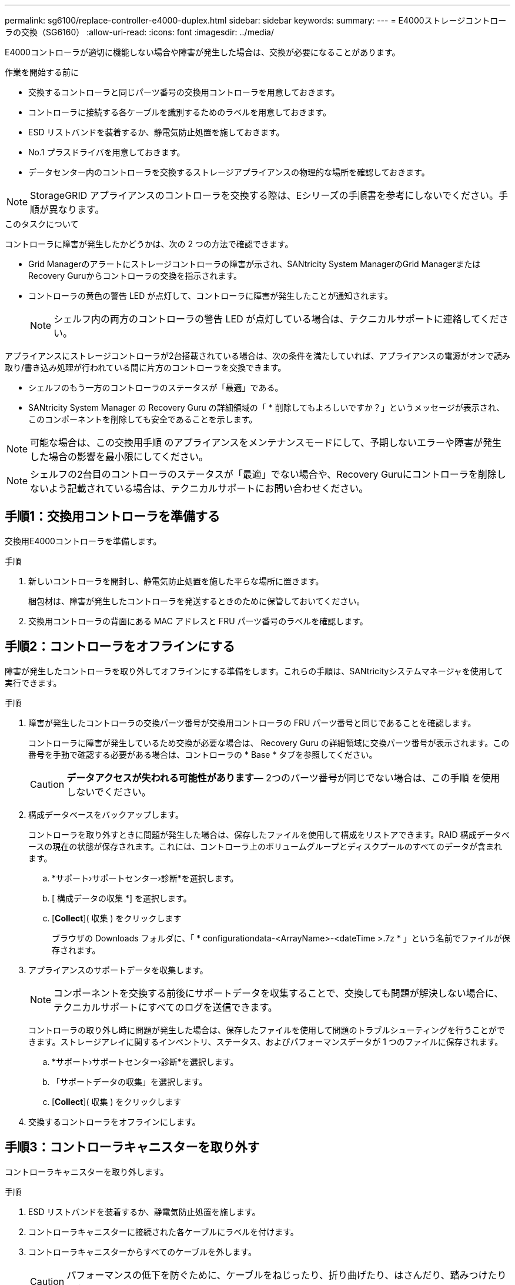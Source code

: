 ---
permalink: sg6100/replace-controller-e4000-duplex.html 
sidebar: sidebar 
keywords:  
summary:  
---
= E4000ストレージコントローラの交換（SG6160）
:allow-uri-read: 
:icons: font
:imagesdir: ../media/


[role="lead"]
E4000コントローラが適切に機能しない場合や障害が発生した場合は、交換が必要になることがあります。

.作業を開始する前に
* 交換するコントローラと同じパーツ番号の交換用コントローラを用意しておきます。
* コントローラに接続する各ケーブルを識別するためのラベルを用意しておきます。
* ESD リストバンドを装着するか、静電気防止処置を施しておきます。
* No.1 プラスドライバを用意しておきます。
* データセンター内のコントローラを交換するストレージアプライアンスの物理的な場所を確認しておきます。



NOTE: StorageGRID アプライアンスのコントローラを交換する際は、Eシリーズの手順書を参考にしないでください。手順が異なります。

.このタスクについて
コントローラに障害が発生したかどうかは、次の 2 つの方法で確認できます。

* Grid Managerのアラートにストレージコントローラの障害が示され、SANtricity System ManagerのGrid ManagerまたはRecovery Guruからコントローラの交換を指示されます。
* コントローラの黄色の警告 LED が点灯して、コントローラに障害が発生したことが通知されます。
+

NOTE: シェルフ内の両方のコントローラの警告 LED が点灯している場合は、テクニカルサポートに連絡してください。



アプライアンスにストレージコントローラが2台搭載されている場合は、次の条件を満たしていれば、アプライアンスの電源がオンで読み取り/書き込み処理が行われている間に片方のコントローラを交換できます。

* シェルフのもう一方のコントローラのステータスが「最適」である。
* SANtricity System Manager の Recovery Guru の詳細領域の「 * 削除してもよろしいですか？」というメッセージが表示され、このコンポーネントを削除しても安全であることを示します。



NOTE: 可能な場合は、この交換用手順 のアプライアンスをメンテナンスモードにして、予期しないエラーや障害が発生した場合の影響を最小限にしてください。


NOTE: シェルフの2台目のコントローラのステータスが「最適」でない場合や、Recovery Guruにコントローラを削除しないよう記載されている場合は、テクニカルサポートにお問い合わせください。



== 手順1：交換用コントローラを準備する

交換用E4000コントローラを準備します。

.手順
. 新しいコントローラを開封し、静電気防止処置を施した平らな場所に置きます。
+
梱包材は、障害が発生したコントローラを発送するときのために保管しておいてください。

. 交換用コントローラの背面にある MAC アドレスと FRU パーツ番号のラベルを確認します。




== 手順2：コントローラをオフラインにする

障害が発生したコントローラを取り外してオフラインにする準備をします。これらの手順は、SANtricityシステムマネージャを使用して実行できます。

.手順
. 障害が発生したコントローラの交換パーツ番号が交換用コントローラの FRU パーツ番号と同じであることを確認します。
+
コントローラに障害が発生しているため交換が必要な場合は、 Recovery Guru の詳細領域に交換パーツ番号が表示されます。この番号を手動で確認する必要がある場合は、コントローラの * Base * タブを参照してください。

+

CAUTION: *データアクセスが失われる可能性があります&#8212;* 2つのパーツ番号が同じでない場合は、この手順 を使用しないでください。

. 構成データベースをバックアップします。
+
コントローラを取り外すときに問題が発生した場合は、保存したファイルを使用して構成をリストアできます。RAID 構成データベースの現在の状態が保存されます。これには、コントローラ上のボリュームグループとディスクプールのすべてのデータが含まれます。

+
.. *サポート›サポートセンター›診断*を選択します。
.. [ 構成データの収集 *] を選択します。
.. [*Collect*]( 収集 ) をクリックします
+
ブラウザの Downloads フォルダに、「 * configurationdata-<ArrayName>-<dateTime >.7z * 」という名前でファイルが保存されます。



. アプライアンスのサポートデータを収集します。
+

NOTE: コンポーネントを交換する前後にサポートデータを収集することで、交換しても問題が解決しない場合に、テクニカルサポートにすべてのログを送信できます。

+
コントローラの取り外し時に問題が発生した場合は、保存したファイルを使用して問題のトラブルシューティングを行うことができます。ストレージアレイに関するインベントリ、ステータス、およびパフォーマンスデータが 1 つのファイルに保存されます。

+
.. *サポート›サポートセンター›診断*を選択します。
.. 「サポートデータの収集」を選択します。
.. [*Collect*]( 収集 ) をクリックします


. 交換するコントローラをオフラインにします。




== 手順3：コントローラキャニスターを取り外す

コントローラキャニスターを取り外します。

.手順
. ESD リストバンドを装着するか、静電気防止処置を施します。
. コントローラキャニスターに接続された各ケーブルにラベルを付けます。
. コントローラキャニスターからすべてのケーブルを外します。
+

CAUTION: パフォーマンスの低下を防ぐために、ケーブルをねじったり、折り曲げたり、はさんだり、踏みつけたりしないでください。

. カムハンドルのラッチを外れるまで押し、カムハンドルをいっぱいまで開いてコントローラキャニスターをミッドプレーンから外し、両手でコントローラキャニスターをシャーシから引き出します。
. 取り外し可能なカバーを上にして、静電気防止処置を施した平らな場所にコントローラを置きます。
. コントローラキャニスターの側面にある青いボタンを押してカバーを開き、カバーを上に回転させてコントローラキャニスターから取り外します。




== 手順4：交換用コントローラに転送するパーツを特定する

交換用コントローラにはパーツがあらかじめ取り付けられている場合があります。交換用コントローラキャニスターに移す必要があるパーツを特定します。

. 取り外し可能なカバーを上にして、交換用コントローラを静電気防止処置を施した平らな場所に置きます。
. コントローラキャニスターの側面にある青いボタンを押してカバーを開き、カバーを上に回転させてコントローラキャニスターから取り外します。
. 交換用コントローラにバッテリ/ DIMMが搭載されているかどうかを確認します。表示される場合は、コントローラのカバーを再度取り付け、に進みます。 <<step8_replace_controller,手順8：コントローラを交換する>>。それ以外の場合：
+
** 交換用コントローラにバッテリまたはDIMMが搭載されていない場合は、に進みます。 <<step5_remove_battery,手順5：バッテリを取り外す>>。
** 交換用コントローラにバッテリが搭載されていてDIMMが搭載されていない場合は、に進みます。 <<step6_remove_dimm,手順6：DIMMを移動する>>。






== 手順5：バッテリを取り外す

障害のあるコントローラからバッテリを取り外し、必要に応じて交換用コントローラに取り付けます。

.手順
. コントローラキャニスターからバッテリを取り外します。
+
.. コントローラキャニスターの側面にある青いボタンを押します。
.. 保持ブラケットからバッテリを上にスライドさせ、持ち上げてコントローラキャニスターから取り出します。
.. バッテリプラグ前面のクリップを押してプラグをソケットから外し、バッテリケーブルをソケットから抜きます。
+
image::../media/drw_E4000_replace_nvbattery_IEOPS-862.png[NVMEMバッテリを取り外します。]

+
|===


 a| 
image::../media/legend_icon_01.png[コールアウトリファレンス1]
| バッテリリリースタブ 


 a| 
image::../media/legend_icon_02.png[コールアウトリファレンス2]
| バッテリ電源コネクタ 
|===


. バッテリを交換用コントローラキャニスターに移動して取り付けます。
+
.. バッテリを金属板の側壁の保持ブラケットに合わせますが、接続しないでください。残りのコンポーネントを交換用コントローラキャニスターに移動したら、プラグを差し込みます。


. 交換用コントローラにDIMMが事前に取り付けられている場合は、に進みます。 <<step7_install_battery,手順7：バッテリを取り付ける>>。それ以外の場合は、次の手順に進みます。




== 手順6：DIMMを移動する

障害のあるコントローラキャニスターからDIMMを取り外し、交換用コントローラキャニスターに取り付けます。

.手順
. コントローラキャニスターでDIMMの場所を確認します。
+

NOTE: DIMMを交換用コントローラキャニスターの同じ場所に正しい向きで挿入できるように、ソケット内のDIMMの場所をメモします。
障害のあるコントローラキャニスターからDIMMを取り外します。

+
.. DIMMの両側にある2つのツメをゆっくり押し開いて、DIMMをスロットから外します。
+
DIMMが少し上に回転します。

.. DIMMを所定の位置まで回転させ、ソケットから引き出します。
+

NOTE: DIMM 回路基板のコンポーネントに力が加わらないように、 DIMM の両端を慎重に持ちます。

+
image::../media/drw_E4000_replace_dimms_IEOPS-865.png[DIMMを取り外します。]

+
|===


 a| 
image::../media/legend_icon_01.png[コールアウトリファレンス1]
| DIMM のツメ 


 a| 
image::../media/legend_icon_02.png[コールアウトリファレンス2]
| DIMM 
|===


. 交換用コントローラキャニスターにバッテリが接続されていないことを確認します。
. DIMMは、障害コントローラと同じ場所に交換用コントローラに取り付けます。
+
.. DIMM の両端のノッチにツメがかかるまで、 DIMM の上部を慎重にしっかり押し込みます。
+
DIMM のスロットへの挿入にはある程度の力が必要です。簡単に挿入できない場合は、 DIMM をスロットに正しく合わせてから再度挿入してください。

+

NOTE: DIMM がスロットにまっすぐ差し込まれていることを目で確認してください。



. 他のDIMMについても同じ手順を繰り返します。
. 交換用コントローラにバッテリが装着されている場合は、に進みます。 <<step8_replace_controller,手順8：コントローラを交換する>>。それ以外の場合は、次の手順に進みます。




== 手順7：バッテリを取り付ける

交換用コントローラキャニスターにバッテリを取り付けます。

.手順
. バッテリプラグをコントローラキャニスターのソケットに再度接続します。
+
プラグがマザーボードのバッテリソケットに固定されていることを確認します。

. バッテリを金属板の側壁の保持ブラケットに合わせます。
. バッテリラッチがカチッという音がして側壁の開口部に収まるまで、バッテリパックを下にスライドさせます。
. コントローラキャニスターのカバーを再度取り付け、所定の位置にロックします。




== 手順8：コントローラを交換する

交換用コントローラを設置し、ノードがグリッドに再参加したことを確認します。

.手順
. 交換用コントローラをアプライアンスに取り付けます。
+
.. 取り外し可能なカバーが下になるようにコントローラを裏返します。
.. カムハンドルを開いた状態でコントローラをスライドし、アプライアンスに最後まで挿入します。
.. カムハンドルを左側に動かして、コントローラを所定の位置にロックします。
.. ケーブルを交換します。
.. 元のコントローラの IP アドレスが DHCP を使用して取得したアドレスである場合は、交換用コントローラの背面のラベルに記載された MAC アドレスを確認します。取り外したコントローラの DNS / ネットワークおよび IP アドレスを交換用コントローラの MAC アドレスと関連付けるよう、ネットワーク管理者に依頼します。
+

NOTE: 元のコントローラの IP アドレスが DHCP を使用して取得したアドレスでなければ、取り外したコントローラの IP アドレスが新しいコントローラで使用されます。



. SANtricity System Manager を使用して、コントローラをオンラインにします。
+
.. 「 * ハードウェア * 」を選択します。
.. 図にドライブが表示された場合は、*[コントローラとコンポーネント]*を選択します。
.. オンラインに切り替えるコントローラを選択します。
.. コンテキストメニューから * オンラインに配置 * を選択し、操作を確定します。


. コントローラのブート時に、コントローラの LED を確認します。
+
** コントローラの黄色の警告 LED が点灯したあと、エラーがなければ消灯します。
** ホストリンク LED は、ホストインターフェイスに応じて、点灯、点滅、消灯のいずれかになります。


. コントローラがオンラインに戻ったら、ステータスが「最適」になっていることを確認し、コントローラシェルフの警告 LED を確認します。
+
ステータスが「最適」でない場合やいずれかの警告 LED が点灯している場合は、すべてのケーブルが正しく装着され、コントローラキャニスターが正しく取り付けられていることを確認します。必要に応じて、コントローラキャニスターを取り外して再度取り付けます。

+

NOTE: 問題が解決しない場合は、テクニカルサポートにお問い合わせください。

. 必要に応じて、 SANtricity システムマネージャを使用して、すべてのボリュームを再配置して優先所有者に戻します。
+
.. [ストレージ]>[ボリューム]*を選択します。
.. [その他]>[ボリュームの再配置]*を選択します。


. SANtricity システムマネージャを使用してストレージアレイのサポートデータを収集します。
+
.. *サポート›サポートセンター›診断*を選択します。
.. 「サポートデータの収集」を選択します。
.. [*Collect*]( 収集 ) をクリックします
+
ブラウザの Downloads フォルダに、「 * support-data.7z * 」という名前でファイルが保存されます。



. この手順の実行中にアプライアンスをメンテナンスモードにした場合は、メンテナンスモードを終了し、ノードがリブートしてグリッドに再参加するまで待ちます。このプロセスには最大20分かかることがあります。次に、Grid Managerで[Nodes]ページのステータスが「normal」（緑のチェックマークアイコン）になっていることを確認します。 image:../media/icon_alert_green_checkmark.png["緑のチェックマーク"] （ノード名の左側）に表示されます。これは、アクティブなアラートがなく、ノードがグリッドに接続されていることを示します。
+
image::../media/nodes_menu.png[アプライアンスノードがグリッドに再参加しました]



.次の手順
これでコントローラの交換は完了です。通常の運用を再開することができます。

部品の交換後、障害のある部品は、キットに付属する RMA 指示書に従ってネットアップに返却してください。を参照してください https://mysupport.netapp.com/site/info/rma["パーツの返品と交換"^] 詳細については、を参照してください。
